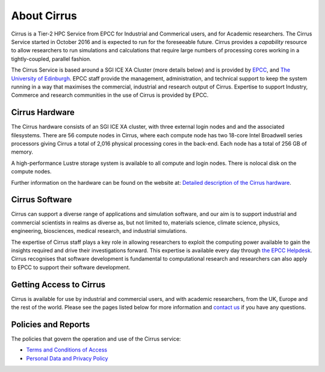 About Cirrus
============

Cirrus is a Tier-2 HPC Service from EPCC for Industrial and Commerical
users, and for Academic researchers. The Cirrus Service started in
October 2016 and is expected to run for the foreseeable future. Cirrus
provides a *capability* resource to allow researchers to run simulations
and calculations that require large numbers of processing cores working
in a tightly-coupled, parallel fashion.

The Cirrus Service is based around a SGI ICE XA Cluster (more details
below) and is provided by `EPCC <http://www.epcc.ed.ac.uk>`__, and `The
University of Edinburgh <http://www.ed.ac.uk>`__. EPCC staff provide the
management, administration, and technical support to keep the system
running in a way that maximises the commercial, industrial and research
output of Cirrus. Expertise to support Industry, Commerce and research
communities in the use of Cirrus is provided by EPCC.

Cirrus Hardware
---------------

The Cirrus hardware consists of an SGI ICE XA cluster, with three
external login nodes and and the associated filesystems. There are 56
compute nodes in Cirrus, where each compute node has two 18-core Intel
Broadwell series processors giving Cirrus a total of 2,016 physical
processing cores in the back-end. Each node has a total of 256 GB of
memory.

A high-performance Lustre storage system is available to all compute and
login nodes. There is nolocal disk on the compute nodes.

Further information on the hardware can be found on the website at:
`Detailed description of the Cirrus hardware <hardware/>`__.

Cirrus Software
---------------

Cirrus can support a diverse range of applications and simulation
software, and our aim is to support industrial and commercial scientists
in realms as diverse as, but not limited to, materials science, climate
science, physics, engineering, biosciences, medical research, and
industrial simulations.

The expertise of Cirrus staff plays a key role in allowing researchers
to exploit the computing power available to gain the insights required
and drive their investigations forward. This expertise is available
every day through `the EPCC Helpdesk </support/helpdesk>`__. Cirrus
recognises that software development is fundamental to computational
research and researchers can also apply to EPCC to support their
software development.

Getting Access to Cirrus
------------------------

Cirrus is available for use by industrial and commercial users, and with
academic researchers, from the UK, Europe and the rest of the world.
Please see the pages listed below for more information and `contact
us </support/helpdesk>`__ if you have any questions.

Policies and Reports
--------------------

The policies that govern the operation and use of the Cirrus service:

-  `Terms and Conditions of Access <policies/tandc.php>`__
-  `Personal Data and Privacy Policy <policies/privacy.php>`__
